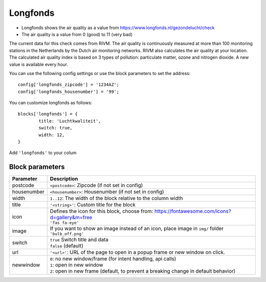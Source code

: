 .. _longfonds :

Longfonds
=========

.. image :: img/longfonds.jpg

- Longfonds shows the air quality as a value from https://www.longfonds.nl/gezondelucht/check
- The air quality is a value from 0 (good) to 11 (very bad)

The current data for this check comes from RIVM. The air quality is continuously measured at more than 100 monitoring stations in the Netherlands by the Dutch air monitoring networks. RIVM also calculates the air quality at your location. The calculated air quality index is based on 3 types of pollution: particulate matter, ozone and nitrogen dioxide. A new value is available every hour.

You can use the following config settings or use the block parameters to set the address::

	config['longfonds_zipcode'] = '1234AZ';
	config['longfonds_housenumber'] = '99';

You can customize longfonds as follows::

	blocks['longfonds'] = {
		title: 'Luchtkwaliteit',
		switch: true,
		width: 12,
	}

Add ``'longfonds'`` to your colum

Block parameters
----------------

.. list-table:: 
  :header-rows: 1
  :widths: 5 30
  :class: tight-table

  * - Parameter
    - Description
  * - postcode
    - ``<postcode>``: Zipcode (if not set in config)
  * - housenumber
    - ``<housenumber>``: Housenumber (if not set in config)
  * - width
    - ``1..12``: The width of the block relative to the column width
  * - title
    - ``'<string>'``: Custom title for the block
  * - icon
    - | Defines the icon for this block, choose from: https://fontawesome.com/icons?d=gallery&m=free
      | ``'fas fa-eye'``
  * - image
    - | If you want to show an image instead of an icon, place image in ``img/`` folder
      | ``'bulb_off.png'``
  * - switch
    - | ``true`` Switch title and data
      | ``false`` (default)
  * - url
    - ``'<url>'``: URL of the page to open in a popup frame or new window on click. 
  * - newwindow
    - | ``0``: no new window/frame (for intent handling, api calls)
      | ``1``: open in new window
      | ``2``: open in new frame (default, to prevent a breaking change in default behavior)
